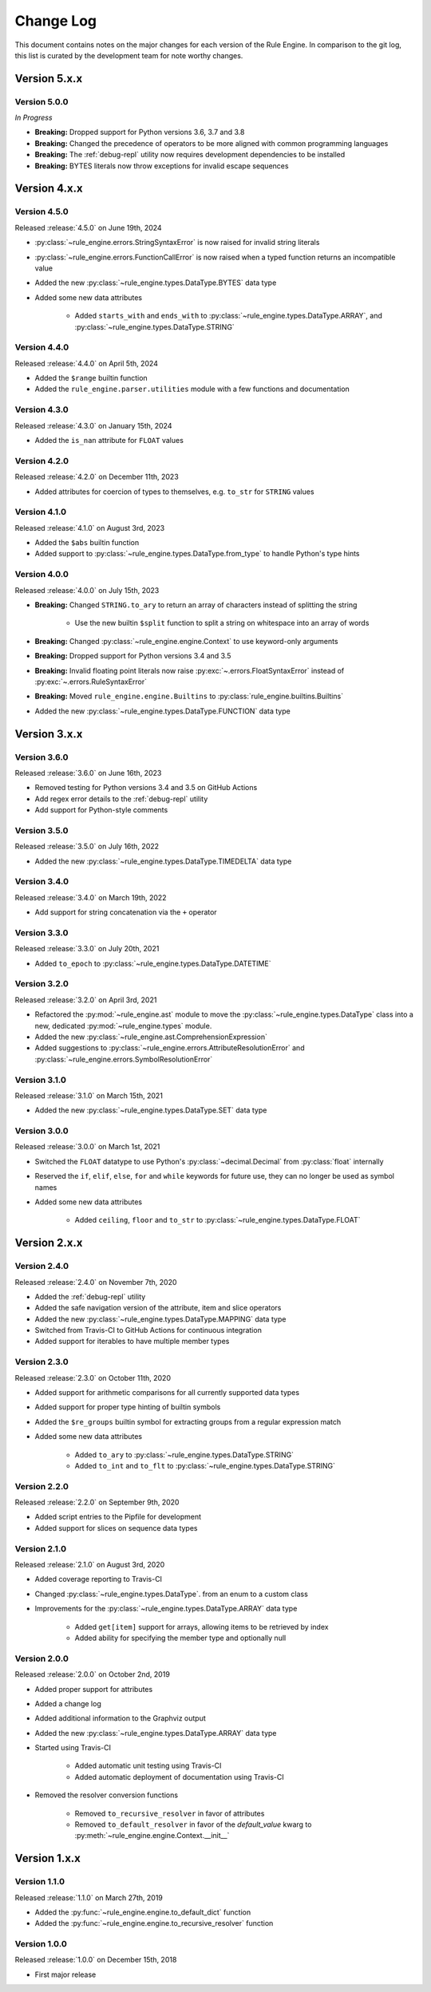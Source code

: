 Change Log
==========

This document contains notes on the major changes for each version of the Rule Engine. In comparison to the git log,
this list is curated by the development team for note worthy changes.

Version 5.x.x
-------------

Version 5.0.0
^^^^^^^^^^^^^

*In Progress*

* **Breaking:** Dropped support for Python versions 3.6, 3.7 and 3.8
* **Breaking:** Changed the precedence of operators to be more aligned with common programming languages
* **Breaking:** The :ref:`debug-repl` utility now requires development dependencies to be installed
* **Breaking:** BYTES literals now throw exceptions for invalid escape sequences

Version 4.x.x
-------------

Version 4.5.0
^^^^^^^^^^^^^

Released :release:`4.5.0` on June 19th, 2024

* :py:class:`~rule_engine.errors.StringSyntaxError` is now raised for invalid string literals
* :py:class:`~rule_engine.errors.FunctionCallError` is now raised when a typed function returns an incompatible value
* Added the new :py:class:`~rule_engine.types.DataType.BYTES` data type
* Added some new data attributes

    * Added ``starts_with`` and ``ends_with`` to :py:class:`~rule_engine.types.DataType.ARRAY`, and
      :py:class:`~rule_engine.types.DataType.STRING`

Version 4.4.0
^^^^^^^^^^^^^

Released :release:`4.4.0` on April 5th, 2024

* Added the ``$range`` builtin function
* Added the ``rule_engine.parser.utilities`` module with a few functions and documentation

Version 4.3.0
^^^^^^^^^^^^^

Released :release:`4.3.0` on January 15th, 2024

* Added the ``is_nan`` attribute for ``FLOAT`` values

Version 4.2.0
^^^^^^^^^^^^^

Released :release:`4.2.0` on December 11th, 2023

* Added attributes for coercion of types to themselves, e.g. ``to_str`` for ``STRING`` values

Version 4.1.0
^^^^^^^^^^^^^

Released :release:`4.1.0` on August 3rd, 2023

* Added the ``$abs`` builtin function
* Added support to :py:class:`~rule_engine.types.DataType.from_type` to handle Python's type hints

Version 4.0.0
^^^^^^^^^^^^^

Released :release:`4.0.0` on July 15th, 2023

* **Breaking:** Changed ``STRING.to_ary`` to return an array of characters instead of splitting the string

    * Use the new builtin ``$split`` function to split a string on whitespace into an array of words

* **Breaking:** Changed :py:class:`~rule_engine.engine.Context` to use keyword-only arguments
* **Breaking:** Dropped support for Python versions 3.4 and 3.5
* **Breaking:** Invalid floating point literals now raise :py:exc:`~.errors.FloatSyntaxError` instead of
  :py:exc:`~.errors.RuleSyntaxError`
* **Breaking:** Moved ``rule_engine.engine.Builtins`` to :py:class:`rule_engine.builtins.Builtins`
* Added the new :py:class:`~rule_engine.types.DataType.FUNCTION` data type

Version 3.x.x
-------------

Version 3.6.0
^^^^^^^^^^^^^

Released :release:`3.6.0` on June 16th, 2023

* Removed testing for Python versions 3.4 and 3.5 on GitHub Actions
* Add regex error details to the :ref:`debug-repl` utility
* Add support for Python-style comments

Version 3.5.0
^^^^^^^^^^^^^

Released :release:`3.5.0` on July 16th, 2022

* Added the new :py:class:`~rule_engine.types.DataType.TIMEDELTA` data type

Version 3.4.0
^^^^^^^^^^^^^

Released :release:`3.4.0` on March 19th, 2022

* Add support for string concatenation via the ``+`` operator

Version 3.3.0
^^^^^^^^^^^^^

Released :release:`3.3.0` on July 20th, 2021

* Added ``to_epoch`` to :py:class:`~rule_engine.types.DataType.DATETIME`

Version 3.2.0
^^^^^^^^^^^^^

Released :release:`3.2.0` on April 3rd, 2021

* Refactored the :py:mod:`~rule_engine.ast` module to move the :py:class:`~rule_engine.types.DataType` class into a new,
  dedicated :py:mod:`~rule_engine.types` module.
* Added the new :py:class:`~rule_engine.ast.ComprehensionExpression`
* Added suggestions to :py:class:`~rule_engine.errors.AttributeResolutionError` and
  :py:class:`~rule_engine.errors.SymbolResolutionError`

Version 3.1.0
^^^^^^^^^^^^^

Released :release:`3.1.0` on March 15th, 2021

* Added the new :py:class:`~rule_engine.types.DataType.SET` data type

Version 3.0.0
^^^^^^^^^^^^^

Released :release:`3.0.0` on March 1st, 2021

* Switched the ``FLOAT`` datatype to use Python's :py:class:`~decimal.Decimal` from :py:class:`float` internally
* Reserved the ``if``, ``elif``, ``else``, ``for`` and ``while`` keywords for future use, they can no longer be used as
  symbol names
* Added some new data attributes

    * Added ``ceiling``, ``floor`` and ``to_str`` to :py:class:`~rule_engine.types.DataType.FLOAT`

Version 2.x.x
-------------

Version 2.4.0
^^^^^^^^^^^^^

Released :release:`2.4.0` on November 7th, 2020

* Added the :ref:`debug-repl` utility
* Added the safe navigation version of the attribute, item and slice operators
* Added the new :py:class:`~rule_engine.types.DataType.MAPPING` data type
* Switched from Travis-CI to GitHub Actions for continuous integration
* Added support for iterables to have multiple member types

Version 2.3.0
^^^^^^^^^^^^^

Released :release:`2.3.0` on October 11th, 2020

* Added support for arithmetic comparisons for all currently supported data types
* Added support for proper type hinting of builtin symbols
* Added the ``$re_groups`` builtin symbol for extracting groups from a regular expression match
* Added some new data attributes

    * Added ``to_ary`` to :py:class:`~rule_engine.types.DataType.STRING`
    * Added ``to_int`` and ``to_flt`` to :py:class:`~rule_engine.types.DataType.STRING`

Version 2.2.0
^^^^^^^^^^^^^

Released :release:`2.2.0` on September 9th, 2020

* Added script entries to the Pipfile for development
* Added support for slices on sequence data types

Version 2.1.0
^^^^^^^^^^^^^

Released :release:`2.1.0` on August 3rd, 2020

* Added coverage reporting to Travis-CI
* Changed :py:class:`~rule_engine.types.DataType`. from an enum to a custom class
* Improvements for the :py:class:`~rule_engine.types.DataType.ARRAY` data type

    * Added ``get[item]`` support for arrays, allowing items to be retrieved by index
    * Added ability for specifying the member type and optionally null

Version 2.0.0
^^^^^^^^^^^^^

Released :release:`2.0.0` on October 2nd, 2019

* Added proper support for attributes
* Added a change log
* Added additional information to the Graphviz output
* Added the new :py:class:`~rule_engine.types.DataType.ARRAY` data type
* Started using Travis-CI

    * Added automatic unit testing using Travis-CI
    * Added automatic deployment of documentation using Travis-CI

* Removed the resolver conversion functions

    * Removed ``to_recursive_resolver`` in favor of attributes
    * Removed ``to_default_resolver`` in favor of the *default_value* kwarg to
      :py:meth:`~rule_engine.engine.Context.__init__`

Version 1.x.x
-------------

Version 1.1.0
^^^^^^^^^^^^^

Released :release:`1.1.0` on March 27th, 2019

* Added the :py:func:`~rule_engine.engine.to_default_dict` function
* Added the :py:func:`~rule_engine.engine.to_recursive_resolver` function

Version 1.0.0
^^^^^^^^^^^^^

Released :release:`1.0.0` on December 15th, 2018

* First major release
